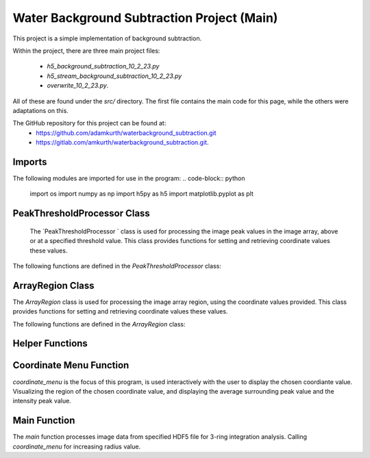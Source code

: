 Water Background Subtraction Project (Main)
=============================================

This project is a simple implementation of background subtraction.

Within the project, there are three main project files: 
    
    - `h5_background_subtraction_10_2_23.py`
    
    - `h5_stream_background_subtraction_10_2_23.py`

    - `overwrite_10_2_23.py`. 

All of these are found under the `src/` directory. The first file contains the main code for this page, while the others were adaptations on this.

The GitHub repository for this project can be found at: 
    - https://github.com/adamkurth/waterbackground_subtraction.git
    - https://gitlab.com/amkurth/waterbackground_subtraction.git.
 
Imports
^^^^^^^

The following modules are imported for use in the program:
.. code-block:: python

    import os
    import numpy as np
    import h5py as h5
    import matplotlib.pyplot as plt

PeakThresholdProcessor Class 
^^^^^^^^^^^^^^^^^^^^^^^^^^^^

 The `PeakThresholdProcessor ` class is used for processing the image peak values in the image array, above or at a specified threshold value. This class provides functions for setting and retrieving coordinate values these values.

The following functions are defined in the `PeakThresholdProcessor` class:

.. py:class:: PeakThresholdProcessor(image_array, threshold_value=0)
    
    Initialize the `PeakThresholdProcessor` with the image array and coordinate threshold value.

   :param image_array: The image array to be processed.
   :type image_array: numpy.ndarray
   :param threshold_value: The threshold value to be used for processing the image array, defaults to 0.
   :type threshold_value: float, optional
   
   :return: Returns coordinate list of x and y values above the threshold value.
   :rtype: list
   
    .. py:method:: set_threshold_value(new_threshold_value)
        Set a new threshold value for the image array.

        :param new_threshold_value: The new threshold value to be used for processing the image array.
        :type new_threshold_value: float

    .. py:method:: get_threshold_value()
        Getter method which returns the current threshold value for the image array.

        :return: The current threshold value for the image array.
        :rtype: float

ArrayRegion Class
^^^^^^^^^^^^^^^^^

The `ArrayRegion` class is used for processing the image array region, using the coordinate values provided. This class provides functions for setting and retrieving coordinate values these values.

The following functions are defined in the `ArrayRegion` class:

.. py:class:: ArrayRegion(array)
    
    The `ArrayRegion` class is used for processing the image array region.

   :param array: The image array to be processed.
   :type array: numpy.ndarray
   
   .. py:attribute:: x_center
       The x coordinate of the center of the region. First coordinate in tuple.
       :type: int

   .. py:attribute:: y_center
       The y coordinate of the center of the region. Second coordinate in tuple.
       :type: int

   .. py:attribute:: region_size
        Make region that has radius of size region_size.
       :type: int

   .. py:method:: set_peak_coordinate(x, y)
       Set the x and y coordinates of the center of the region using chosen coordinate.

       :param x: The x coordinate of the center of the region.
       :type x: int
       :param y: The y coordinate of the center of the region.
       :type y: int

   .. py:method:: set_region_size(size)
       Make region that is printable for the terminal and has a radius of region_size.

       :param size: The size of the region radius.
       :type size: int

   .. py:method:: get_region()
       Get the region from the image array.

       :return: The region from the image array.
       :rtype: numpy.ndarray


Helper Functions
^^^^^^^^^^^^^^^^

.. py:method:: load_h5(filename)

    This method loads an HDF5 file and prints a success message if the file is loaded successfully. If the file is not found within the working directory, it prints an error message.

    :param filename: The path to the HDF5 file.
    :type filename: str

.. py:method:: extract_region(image_array, region_size, x_center, y_center)
    
    This function calls the `ArrayRegion` class to extract the region from the image array.

    :param image_array: The image array to be processed.
    :type image_array: numpy.ndarray
    :param region_size: The size of the region radius.
    :type region_size: int
    :param x_center: The x coordinate of the center of the region.
    :type x_center: int
    :param y_center: The y coordinate of the center of the region.
    :type y_center: int

    :return: The extracted region from the image array.
    :rtype: numpy.ndarray
    
Coordinate Menu Function
^^^^^^^^^^^^^^^^^^^^^^^^^

`coordinate_menu` is the focus of this program, is used interactively with the user to display the chosen coordiante value. Visualizing the region of the chosen coordinate value, and displaying the average surrounding peak value and the intensity peak value.

.. py:method:: coordinate_menu(image_array, threshold_value, coordinates, radius)

    This function displays the coordinates above the given threshold and radius, and allows the user to interactively select the coordinate for further processing.

    :param image_array: The image array to be processed.
    :type image_array: numpy.ndarray
    :param threshold_value: The thresold value used to determine the coordiantes.
    :type threshold_value: float
    :param coordinates: A tuple list of coordinates (x,y) above the thresold.
    :type coordinates: list[tuple[int, int]]
    :param radius: The radius around each coordinate to be processed.
    :type radius: int

    The user is prompted to choose a coordinate. Function displays 9x9 two-dimensional array, the segment, and the boolean array of traversed values. The function then returns the average surrounding peak value and the intensity peak value.

    :return: The average surrounding peak value and the intensity peak value.
    :rtype: tuple[float, float]

    .. code-block:: python

        def coordinate_menu(image_array, threshold_value, coordinates, radius):
            print("\nCoordinates above given threshold:", threshold_value, 'with radius: ', radius)
            for i, (x, y) in enumerate(coordinates):
                print(f"{i + 1}. ({x}, {y}")

            while True:
                choice = input("\nWhich coordinate do you want to process? (or 'q' to quit)\n")
                if choice == "q":
                    print("Exiting")
                    break
                try:
                    count = int(choice) - 1
                    if 0 <= count < len(coordinates):
                        x, y = coordinates[count]
                        print(f"\nProcessing - ({x}, {y})")
                        print('Printing 9x9 two-dimensional array\n')

                        # creates visualization if the array, of chosen peak
                        display_region = extract_region(image_array, region_size=4, x_center=x, y_center=y)
                        print('DISPLAY REGION \n', display_region, '\n')

                        # segment is the area with the given radius that's passed through the function.
                        segment = extract_region(image_array, region_size=radius, x_center=x, y_center=y)
                        print ('SEGMENT \n', segment, '\n')

                        # returns boolean array of traversed values.
                        bool_square = np.zeros_like(segment, dtype=bool)
                        print('BOOLEAN', '\n', bool_square, '\n')

                        values_array = extract_region(image_array, region_size=radius, x_center=x, y_center=y)

                        global avg_values, intensity_peak
                        total_sum = 0; skipped_point = None; count = 0; intensity_peak = 0
                        for col_index in range(values_array.shape[0]):
                            for row_index in range(values_array.shape[1]):
                                if values_array[row_index, col_index] >= 0:
                                    count += 1
                                    bool_square[row_index, col_index] = True
                                    if row_index == radius and col_index == radius:
                                        skipped_point = (row_index, col_index)
                                        intensity_peak = values_array[row_index, col_index]
                                        print(f'Peak point to be skipped: ({row_index}, {col_index}) ', values_array[radius,radius])
                                    elif abs(row_index - radius) <= 1 and abs(col_index - radius) <=1:
                                        print(f'Passed (row, col) ({row_index}, {col_index})', values_array[row_index,col_index])
                                        pass
                                    else:
                                        print(f'(row,col) ({row_index}, {col_index}) with a value of ', values_array[row_index, col_index])
                                        total_sum += values_array[row_index, col_index]
                        print('\n######################')
                        print(bool_square)
                        print('Number of traversed cells', count)
                        print('Peak point to be skipped:', skipped_point)
                        print('Total sum:',total_sum)
                        avg_values = total_sum / count
                        print('Average surrounding peak:',avg_values)

                        build_coord_intensity()

                        create_scatter(result_x, result_y, result_z, highlight_x=x, highlight_y=y)
                        return avg_values,intensity_peak
                        break
                    else:
                        print("Invalid coordinate index.")
                except ValueError:
                    print("Invalid input. Enter a number or 'q' to quit.")

.. py:method:: build_coord_intensity()

    This function builds the intensity peak value for the chosen coordinate, used in the `create_scatter` function. 

    :return: A tuple containing four lists: x values, y values, z values, and columns needed for `create_scatter`.
    :rtype: tuple[list, list, list, list]

    .. code-block:: python

        def build_coord_intensity():
            global result_x, result_y, result_z, coordinates_and_intensities
            result_z = []
            threshold = PeakThresholdProcessor(image_array, threshold_value=.01)
            coord_above_threshold = threshold.get_coordinates_above_threshold()
            coord_above_threshold = np.array(coord_above_threshold)
            
            for i in coord_above_threshold: 
                result_x = coord_above_threshold[:,0]
                result_y = coord_above_threshold[:,1]
            
            result_x = np.array(result_x)
            result_y = np.array(result_y)
            
            for i in range(len(coord_above_threshold)):
                x = result_x[i]
                y = result_y[i]
                z = image_array[x,y]
                result_z.append(z)
            # creating a coordinate and intensity array to store the values we want to plot.
            coordinates_and_intensities = np.column_stack((result_x, result_y, result_z))
            return result_x, result_y, result_z, coordinates_and_intensities

.. py:method:: create_scatter(x, y, z, highlight_x=None, highlight_y=None)
    `create_scatter ` creates visualization for chosen highlighted coordinate, using matplotlib.pyplot.

    :param x: list of x coordinate values.
    :type x: list
    :param y: list of y coordinate values.
    :type y: list
    :param z: list of z coordinate values, intensities.
    :type z: list
    :param highlight_x: The x coordinate of the center of the region.
    :type highlight_x: int
    :param highlight_y: The y coordinate of the center of the region.
    :type highlight_y: int

Main Function
^^^^^^^^^^^^^

The `main` function processes image data from specified HDF5 file for 3-ring integration analysis. Calling `coordinate_menu` for increasing radius value.

.. py:method:: main(filename)

    Loads and processes image data from HDF5 file.

    :param filename: The path to the HDF5 file containing image data.
    :type filename: str

    The function performs the following steps:

    1. **File Loading**: 
    
        - It calls `load_h5` to load the specified HDF5 file.

    2. **Image Data Extraction**: 
    
        - Extracts the NumPy array from the HDF5 file, which is 2D array of zeros with shape of (4371, 4150). 
    
    3. **Threshold Processing**: 
    
        - It calls `PeakThresholdProcessor` and creates object with the extracted array region and a threshold of 1000. Then retrieving the coordinates above this threshold.
    
    4. **Ring Integration Analysis**: 

        - Interactively calls `coordinate_menu` for a set of radii (1,2,3,4). And for each value in the list, this calculates and prints the peak estimate by subtracting the average value from the intensity peak value.
   
   The function sets a global variable `image_array` to store the image data and `coordinates` to store the coordinates above the threshold. The global variable `intensity_peak` and `avg_values` are used to calculate the peak estimates.

   The script also defines paths for working with image files and calls the `main` function with different image paths for processing.
